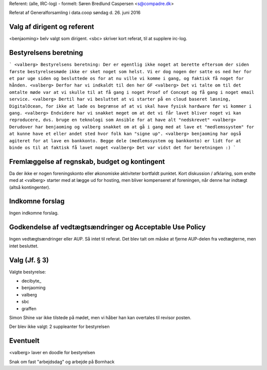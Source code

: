 Referent: (alle, IRC-log) - formelt: Søren Bredlund Caspersen <s@compadre.dk>

Referat af Generalforsamling i data.coop søndag d. 26. juni 2016

Valg af dirigent og referent
----------------------------

<benjaoming> belv valgt som dirigent.
<sbc> skriver kort referat, til at supplere irc-log.

Bestyrelsens beretning
----------------------

```
<valberg> Bestyrelsens beretning: Der er egentlig ikke noget at berette
eftersom der siden første bestyrelsesmøde ikke er sket noget som helst.
Vi er dog nogen der satte os ned her for et par uge siden og besluttede
os for at nu ville vi komme i gang, og faktisk få noget for hånden.
<valberg> Derfor har vi indkaldt til den her GF
<valberg> Det vi talte om til det omtalte møde var at vi skulle til at
få gang i noget Proof of Concept og få gang i noget email service.
<valberg> Dertil har vi besluttet at vi starter på en cloud baseret
løsning, DigitalOcean, for ikke at lade os begrænse af at vi skal have
fysisk hardware før vi kommer i gang.
<valberg> Endvidere har vi snakket meget om at det vi får lavet bliver
noget vi kan reproducere, dvs. bruge en teknologi som Ansible for at
have alt "nedskrevet"
<valberg> Derudover har benjaoming og valberg snakket om at gå i gang
med at lave et "medlemssystem" for at kunne have et eller andet sted
hvor folk kan "signe up".
<valberg> benjaoming har også agiteret for at lave en bankkonto. Begge
dele (medlemssystem og bankkonto) er lidt for at binde os til at faktisk
få lavet noget
<valberg> Det var vidst det for beretningen :)
```

Fremlæggelse af regnskab, budget og kontingent
----------------------------------------------

Da der ikke er nogen foreningskonto eller økonomiske aktiviteter
bortfaldt punktet.
Kort diskussion / afklaring, som endte med at <valberg> starter med at
lægge ud for hosting, men bliver kompenseret af foreningen, når denne
har indtægt (altså kontingenter).


Indkomne forslag
----------------

Ingen indkomne forslag.


Godkendelse af vedtægtsændringer og Acceptable Use Policy
---------------------------------------------------------

Ingen vedtægtsændringer eller AUP. Så intet til referat. Det blev talt
om måske at fjerne AUP-delen fra vedtægterne, men intet besluttet.


Valg (Jf. § 3)
--------------

Valgte bestyrelse:

* decibyte_
* benjaoming
* valberg
* sbc
* graffen

Simon Shine var ikke tilstede på mødet, men vi håber han kan overtales
til revisor posten.

Der blev ikke valgt: 2 suppleanter for bestyrelsen


Eventuelt
---------

<valberg> laver en doodle for bestyrelsen

Snak om fast "arbejdsdag" og arbejde på Bornhack

